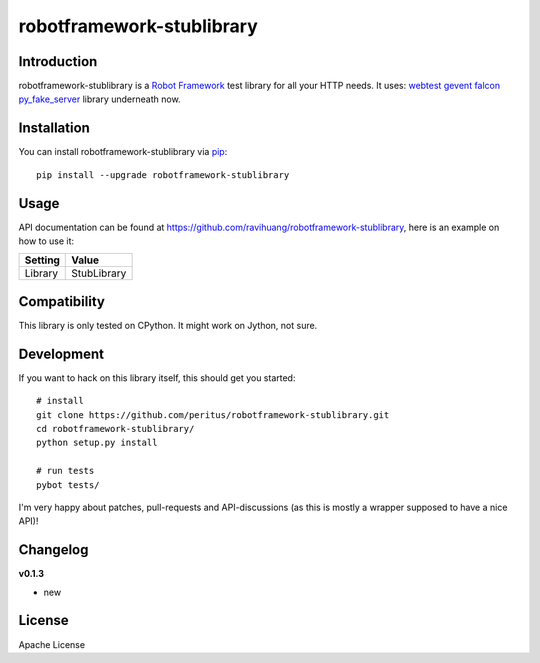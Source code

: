 robotframework-stublibrary
==========================
.. image:: https://secure.travis-ci.org/ravihuang/robotframework-stublibrary.png?branch=master
  :target: http://travis-ci.org/ravihuang/robotframework-stublibrary

Introduction
------------
robotframework-stublibrary is a `Robot Framework <https://pypi.python.org/pypi/robotframework>`_ test library for all your HTTP
needs. It uses:
`webtest <http://webtest.pythonpaste.org/>`_ 
`gevent <https://pypi.python.org/pypi/gevent>`_ 
`falcon <https://pypi.python.org/pypi/falcon>`_ 
`py_fake_server <https://github.com/Telichkin/py_fake_server>`_ 
library underneath now.

Installation
------------

You can install robotframework-stublibrary via `pip <http://www.pip-installer.org/>`_::

  pip install --upgrade robotframework-stublibrary

Usage
-----
API documentation can be found at
`https://github.com/ravihuang/robotframework-stublibrary
<https://github.com/ravihuang/robotframework-stublibrary/>`_, here is an example
on how to use it:

============  ================
  Setting          Value      
============  ================
Library       StubLibrary
============  ================

\

============  =================================  ===================================
 Test Case    Action                             Argument
============  =================================  ===================================
Case-01
    log    1.create server
    ${x}    Create Server    http://0.0.0.0:8123
    Add Response    get    /hello    body=Hello, 8123
    ${y}    Create Server    http://0.0.0.0:4567
    Add Response    get    /hello    body=Hello, 4567
    log    2.switch server
    Switch Server    ${x}
    Add Response    get    /things    body=------8123
    Switch Server    ${y}
    Add Response    get    /things    body=------4567
    log    3.create session
    Create Session    a    http://127.0.0.1:8123
    Create Session    b    http://127.0.0.1:4567
    log    4.get
    ${resp}    Get Request    a    /hello
    Should Be Equal    ${resp.text}    Hello, 8123
    ${resp}    Get Request    a    /things
    Should Be Equal    ${resp.text}    ------8123
    log    5,check1
    Switch Server    ${x}
    Should Call 1 Time    get    /hello
    Should Call x Time    get    /things    0    svr=${y}
    ${resp}    Get Request    b    /hello
    Should Be Equal    ${resp.text}    Hello, 4567
    ${resp}    Get Request    b    /things
    Should Be Equal    ${resp.text}    ------4567
    log    6,check2
    Should Call x Time    get    /hello    1    svr=${y}
    Should Call x Time    get    /things    1    svr=${y}
    Close All Server
============  =================================  ===================================


Compatibility
-------------
This library is only tested on CPython. It might work on Jython, not sure.

Development
-----------
If you want to hack on this library itself, this should get you started::

  # install
  git clone https://github.com/peritus/robotframework-stublibrary.git
  cd robotframework-stublibrary/
  python setup.py install
    
  # run tests
  pybot tests/

I'm very happy about patches, pull-requests and API-discussions (as this is
mostly a wrapper supposed to have a nice API)!

Changelog
---------

**v0.1.3**

- new

License
-------
Apache License

